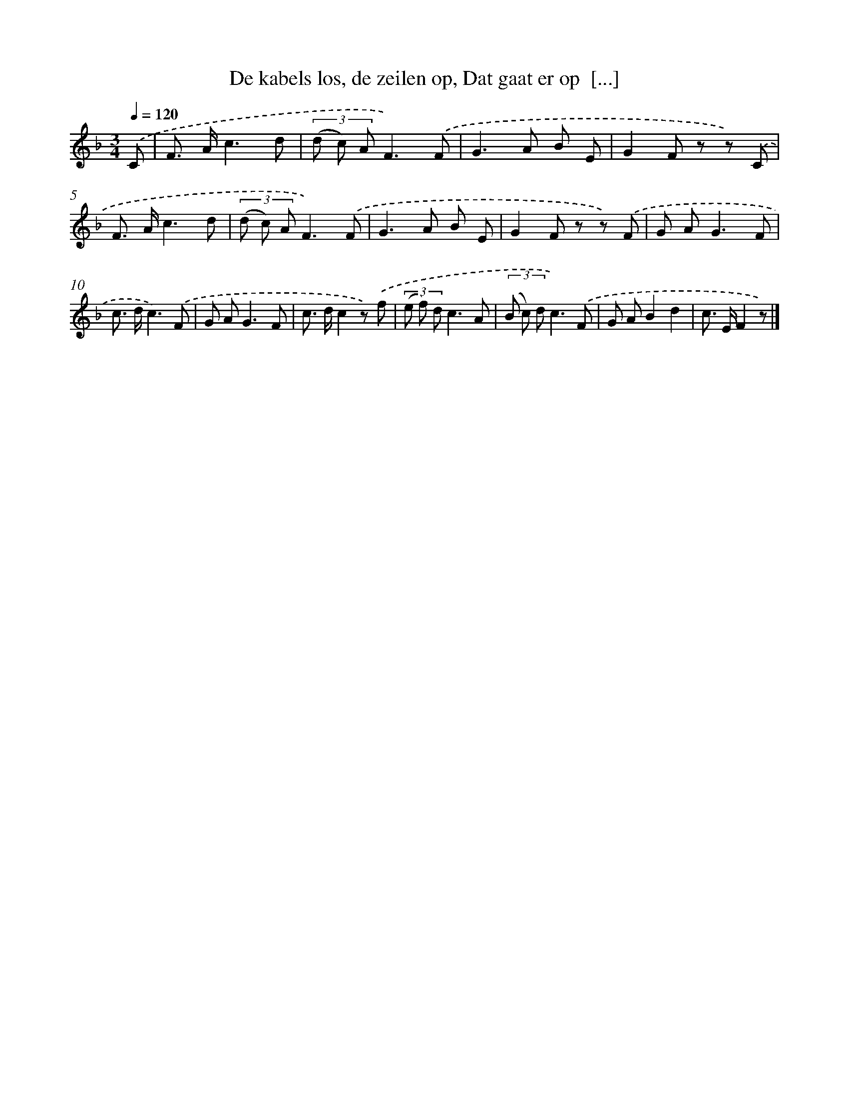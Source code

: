 X: 6653
T: De kabels los, de zeilen op, Dat gaat er op  [...]
%%abc-version 2.0
%%abcx-abcm2ps-target-version 5.9.1 (29 Sep 2008)
%%abc-creator hum2abc beta
%%abcx-conversion-date 2018/11/01 14:36:30
%%humdrum-veritas 1871185011
%%humdrum-veritas-data 3544477304
%%continueall 1
%%barnumbers 0
L: 1/8
M: 3/4
Q: 1/4=120
K: F clef=treble
.('C [I:setbarnb 1]|
F> Ac3d |
(3(d c) AF3).('F |
G2>A2 B E |
G2F z z) .('C |
F> Ac3d |
(3(d c) AF3).('F |
G2>A2 B E |
G2F z z) .('F |
G A2<G2F |
c> dc3).('F |
G A2<G2F |
c> dc2z) .('f |
(3(e f) dc3A |
(3(B c) dc3).('F |
G AB2d2 |
c> EF2z) |]
